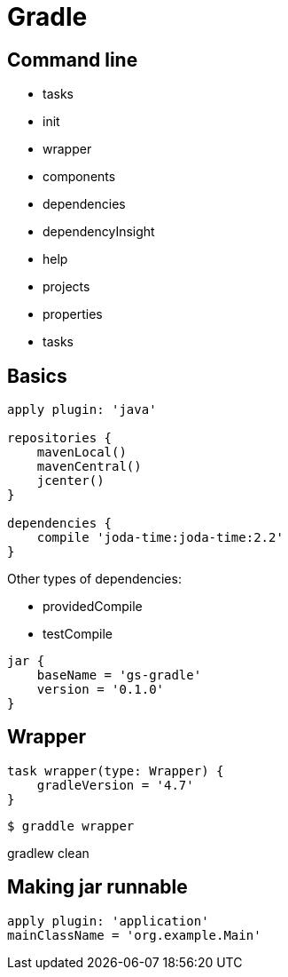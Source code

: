 = Gradle

== Command line

* tasks
* init
* wrapper
* components
* dependencies
* dependencyInsight
* help
* projects
* properties
* tasks

== Basics

[source,groovy]
----
apply plugin: 'java'

repositories {
    mavenLocal()
    mavenCentral()
    jcenter()
}

dependencies {
    compile 'joda-time:joda-time:2.2'
}
----

Other types of dependencies:

* providedCompile
* testCompile

[source,groovy]
jar {
    baseName = 'gs-gradle'
    version = '0.1.0'
}

== Wrapper

[source,groovy]
task wrapper(type: Wrapper) {
    gradleVersion = '4.7'
}

```
$ graddle wrapper
```

gradlew clean

== Making jar runnable

[source,groovy]
apply plugin: 'application'
mainClassName = 'org.example.Main'
